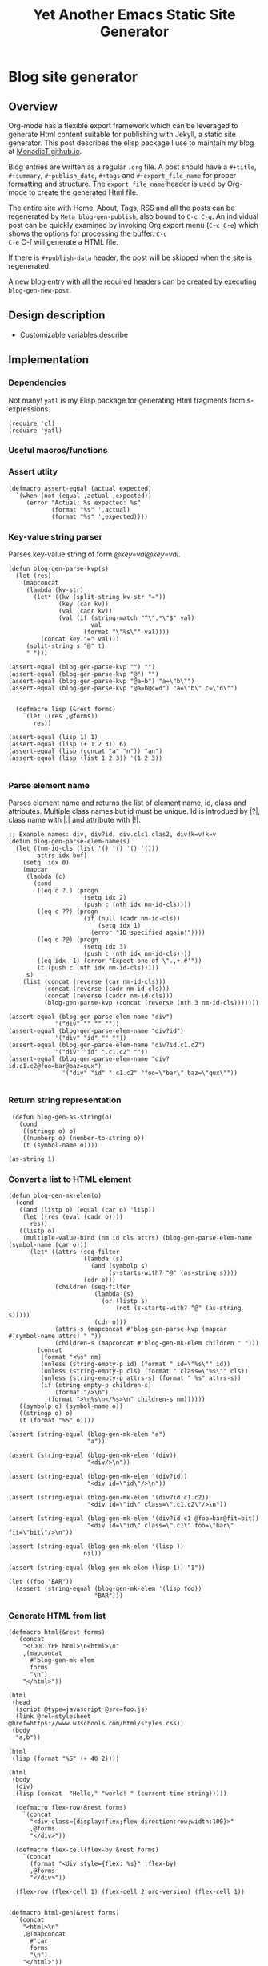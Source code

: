 #+title: Yet Another Emacs Static Site Generator
#+summary: A static site generator implemented entirely in emacs.
#+publish-date: 2018-01-31
#+export_file_name: ../../2018/blog-site-generator.html
#+html_head: <link rel="stylesheet" type="text/css" href="style.css" />
#+tags: static site, emacs
#+options: num:nil
# Evaluate with: C-c C-v C-b

* Blog site generator
** Overview
Org-mode has a flexible export framework which can be leveraged to
generate Html content suitable for publishing with Jekyll, a static
site generator. This post describes the elisp package I use to
maintain my blog at [[https://MonadicT.github.io][MonadicT.github.io]].

Blog entries are written as a regular =.org= file. A post should have
a =#+title=, =#+summary=, =#+publish_date=, =#+tags= and
=#+export_file_name= for proper formatting and structure. The
=export_file_name= header is used by Org-mode to create the generated
Html file.

The entire site with Home, About, Tags, RSS and all the posts can be
regenerated by =Meta blog-gen-publish=, also bound to =C-c C-g=. An
individual post can be quickly examined by invoking Org export menu
(=C-c C-e=) which shows the options for processing the buffer. =C-c
C-e= C-f will generate a HTML file.

If there is =#+publish-data= header, the post will be skipped when the
site is regenerated.

A new blog entry with all the required headers can be created by
executing =blog-gen-new-post=.

** Design description
- Customizable variables describe
** Implementation
*** Dependencies
Not many! =yatl= is my Elisp package for generating Html fragments
from s-expressions.

#+BEGIN_SRC elisp :results silent :exports code :noweb-ref requires
(require 'cl)
(require 'yatl)
#+END_SRC

*** Useful macros/functions
*** Assert utlity
#+BEGIN_SRC elisp :results silent :exports code :noweb-ref fns
(defmacro assert-equal (actual expected)
  `(when (not (equal ,actual ,expected))
     (error "Actual: %s expected: %s"
            (format "%s" ',actual)
            (format "%s" ',expected))))
#+END_SRC

*** Key-value string parser
Parses key-value string of form /@key=val@key=val/.

#+BEGIN_SRC elisp :results silent
(defun blog-gen-parse-kvp(s)
  (let (res)
    (mapconcat
     (lambda (kv-str)
       (let* ((kv (split-string kv-str "="))
              (key (car kv))
              (val (cadr kv))
              (val (if (string-match "^\".*\"$" val)
                       val
                     (format "\"%s\"" val))))
         (concat key "=" val)))
     (split-string s "@" t)
     " ")))

(assert-equal (blog-gen-parse-kvp "") "")
(assert-equal (blog-gen-parse-kvp "@") "")
(assert-equal (blog-gen-parse-kvp "@a=b") "a=\"b\"")
(assert-equal (blog-gen-parse-kvp "@a=b@c=d") "a=\"b\" c=\"d\"")

#+END_SRC

#+BEGIN_SRC elisp :results silent
  (defmacro lisp (&rest forms)
    `(let ((res ,@forms))
       res))

(assert-equal (lisp 1) 1)
(assert-equal (lisp (+ 1 2 3)) 6)
(assert-equal (lisp (concat "a" "n")) "an")
(assert-equal (lisp (list 1 2 3)) '(1 2 3))

#+END_SRC

*** Parse element name
Parses element name and returns the list of element name, id, class
and attributes. Multiple class names but id must be unique. Id is
introdued by |?|, class name with |.| and attribute with |!|.

#+BEGIN_SRC elisp :results silent
  ;; Exanple names: div, div?id, div.cls1.clas2, div!k=v!k=v
  (defun blog-gen-parse-elem-name(s)
    (let ((nm-id-cls (list '() '() '() '()))
          attrs idx buf)
      (setq  idx 0)
      (mapcar
       (lambda (c)
         (cond
          ((eq c ?.) (progn
                       (setq idx 2)
                       (push c (nth idx nm-id-cls))))
          ((eq c ??) (progn
                       (if (null (cadr nm-id-cls))
                           (setq idx 1)
                         (error "ID specified again!"))))
          ((eq c ?@) (progn
                       (setq idx 3)
                       (push c (nth idx nm-id-cls))))
          ((eq idx -1) (error "Expect one of \".,+,#'"))
          (t (push c (nth idx nm-id-cls)))))
       s)
      (list (concat (reverse (car nm-id-cls)))
            (concat (reverse (cadr nm-id-cls)))
            (concat (reverse (caddr nm-id-cls)))
            (blog-gen-parse-kvp (concat (reverse (nth 3 nm-id-cls)))))))

  (assert-equal (blog-gen-parse-elem-name "div")
               '("div" "" "" ""))
  (assert-equal (blog-gen-parse-elem-name "div?id")
               '("div" "id" "" ""))
  (assert-equal (blog-gen-parse-elem-name "div?id.c1.c2")
               '("div" "id" ".c1.c2" ""))
  (assert-equal (blog-gen-parse-elem-name "div?id.c1.c2@foo=bar@baz=qux")
                 '("div" "id" ".c1.c2" "foo=\"bar\" baz=\"qux\""))

#+END_SRC

*** Return string representation
#+BEGIN_SRC elisp :results silent
   (defun blog-gen-as-string(o)
     (cond
      ((stringp o) o)
      ((numberp o) (number-to-string o))
      (t (symbol-name o))))

  (as-string 1)
#+END_SRC

*** Convert a list to HTML element
#+BEGIN_SRC elisp :results silent
  (defun blog-gen-mk-elem(o)
    (cond
     ((and (listp o) (equal (car o) 'lisp))
      (let ((res (eval (cadr o))))
        res))
     ((listp o)
      (multiple-value-bind (nm id cls attrs) (blog-gen-parse-elem-name (symbol-name (car o)))
        (let* ((attrs (seq-filter
                       (lambda (s)
                         (and (symbolp s)
                              (s-starts-with? "@" (as-string s))))
                       (cdr o)))
               (children (seq-filter
                          (lambda (s)
                            (or (listp s)
                                (not (s-starts-with? "@" (as-string s)))))
                          (cdr o)))
               (attrs-s (mapconcat #'blog-gen-parse-kvp (mapcar #'symbol-name attrs) " "))
               (children-s (mapconcat #'blog-gen-mk-elem children " ")))
          (concat
           (format "<%s" nm)
           (unless (string-empty-p id) (format " id=\"%s\"" id))
           (unless (string-empty-p cls) (format " class=\"%s\"" cls))
           (unless (string-empty-p attrs-s) (format " %s" attrs-s))
           (if (string-empty-p children-s)
               (format "/>\n")
             (format ">\n%s\n</%s>\n" children-s nm))))))
     ((symbolp o) (symbol-name o))
     ((stringp o) o)
     (t (format "%S" o))))

  (assert (string-equal (blog-gen-mk-elem "a")
                        "a"))

  (assert (string-equal (blog-gen-mk-elem '(div))
                        "<div/>\n"))

  (assert (string-equal (blog-gen-mk-elem '(div?id))
                        "<div id=\"id\"/>\n"))

  (assert (string-equal (blog-gen-mk-elem '(div?id.c1.c2))
                        "<div id=\"id\" class=\".c1.c2\"/>\n"))

  (assert (string-equal (blog-gen-mk-elem '(div?id.c1 @foo=bar@fit=bit))
                        "<div id=\"id\" class=\".c1\" foo=\"bar\" fit=\"bit\"/>\n"))

  (assert (string-equal (blog-gen-mk-elem '(lisp ))
                       nil))

  (assert (string-equal (blog-gen-mk-elem (lisp 1)) "1"))

  (let ((foo "BAR"))
    (assert (string-equal (blog-gen-mk-elem '(lisp foo))
                          "BAR")))
#+END_SRC

*** Generate HTML from list
#+BEGIN_SRC elisp :results silent
  (defmacro html(&rest forms)
    `(concat
      "<!DOCTYPE html>\n<html>\n"
      ,(mapconcat
        #'blog-gen-mk-elem
        forms
        "\n")
      "</html>"))

  (html
   (head
    (script @type=javascript @src=foo.js)
    (link @rel=stylesheet @href=https://www.w3schools.com/html/styles.css))
   (body
    "a,b"))

  (html
   (lisp (format "%S" (+ 40 2))))

  (html
   (body
    (div)
    (lisp (concat  "Hello," "world! " (current-time-string)))))
#+END_SRC

#+BEGIN_SRC elisp :results silent
    (defmacro flex-row(&rest forms)
      `(concat
        "<div class={display:flex;flex-direction:row;width:100}>"
        ,@forms
        "</div>"))

    (defmacro flex-cell(flex-by &rest forms)
      `(concat
        (format "<div style={flex: %s}" ,flex-by)
        ,@forms
        "</div>"))

    (flex-row (flex-cell 1) (flex-cell 2 org-version) (flex-cell 1))


  (defmacro html-gen(&rest forms)
    `(concat
      "<html>\n"
      ,@(mapconcat
        #'car
        forms
        "\n")
      "</html>"))

  (blog-gen-mk-elem '(html
             (head
              (script src=foo))
             (body)))

#+END_SRC

*** Variables
#+BEGIN_SRC elisp :results silent :noweb-ref vars
  (require 'ox-html)

   ;;; Variables and options

  (defgroup org-export-blog nil
    "Options specific to RSS export back-end."
    :tag "Org Blog"
    :group 'org-export
    :version "24.4"
    :package-version '(Org . "9.0"))

  (defcustom blog-gen-publish-url "https://MonadicT.github.io"
    "???"
    :group 'org-export-blog
    :type 'string)

  (defcustom blog-gen-title "MonadicT"
    "???"
    :group 'org-export-blog
    :type 'string)

  (defcustom blog-gen-author "Praki Prakash"
    "???"
    :group 'org-export-blog
    :type 'string)

  (defcustom blog-gen-copyright-message "Copyright &copy; 2014-%s, Praki Prakash"
    "???"
    :group 'org-export-blog
    :type 'string)

  (defcustom blog-gen-style-file "blog-style.css"
    "???"
    :group 'org-export-blog
    :type 'string)

  (defcustom blog-gen-banner-file "banner.org"
    "???"
    :group 'org-export-blog
    :type 'string)

  (defcustom blog-gen-footer-file "footer.org"
    "???"
    :group 'org-export-blog
    :type 'string)

#+END_SRC

*** Inner template generator
This function is called from Org-export machinery.

#+BEGIN_SRC elisp :results silent

  (defun blog-gen-inner-template (contents info)
    (mapconcat
     (lambda (x) (format "%s" x))
     (yatl-compile
      (body
       (blog-gen-top-matter)
       (div?blog-content
        (div?blog-content-left " ")
        (div?blog-content-middle
         contents)
        (div?blog-content-right))
       (div.blog-footer
        (format blog-gen-copyright-message
                (format-time-string "%Y")))))
     ""))

#+END_SRC

*** twitter-link
#+BEGIN_SRC elisp :results silent
  (defun blog-gen-twitter-link()
    "<a target=\"_new\" href=\"https://twitter.com/MonadicT\">
  <span style={background-color: white; height:48px;width:48px;border-radius:24px}></span>
  <img height=\"48px\" width=\"48px\"
     title=\"Visit my Twitter page\"
     src=\"/images/twitter.png\"/></a>")
#+END_SRC

*** github-link
#+BEGIN_SRC elisp :results silent
  (defun blog-gen-github-link()
    "<a id=\"github-link\" target=\"_new\"
    href=\"https://github.com/MonadicT\"><img id=\"github-logo\"
    height=\"48\" width=\"48\" src=\"/images/github.png\"/></a>")
#+END_SRC

*** Home link
#+BEGIN_SRC elisp :results silent
  (defun blog-gen-home-link()
    "<a href=\"/index.html\">Home</a>")

#+END_SRC

*** Articles link
#+BEGIN_SRC elisp :results silent
  (defun blog-gen-articles-link()
    "<a href=\"/articles.html\">Articles</a>")

#+END_SRC

*** About link
#+BEGIN_SRC elisp :results silent
  (defun blog-gen-about-link()
    "<a href=\"/about.html\">About</a>")

#+END_SRC

*** Tags link
#+BEGIN_SRC elisp :results silent
  (defun blog-gen-tags-link()
    "<a href=\"/tags.html\">Tags</a>")

#+END_SRC

*** Site links
#+BEGIN_SRC elisp :results silent
  (defun blog-gen-site-links()
    (concat
     "<div  id=\"site-links\">"
     (blog-gen-home-link)
     (blog-gen-articles-link)
     (blog-gen-tags-link)
     (blog-gen-about-link)
     "</div>"))
#+END_SRC

*** top-matter
#+BEGIN_SRC elisp :results silent
  (defun blog-gen-top-matter()
    (concat
     "<div id=\"blog-header\" class=\"margin-row\">"
     "<div class=\"blog-margin-left\"></div>"
     (format
      "<div class=\"blog-margin-middle\" id=\"xblog-header\"><h1><div id=\"blog-title\">%s</div></h1>%s</div>"
      blog-gen-title
     (blog-gen-search-form))
     "<div class=\"blog-margin-right\">"
     "</div>"
      "</div>\n"
      "<div id=\"blog-banner\" class=\"margin-row\">"
      "<div class=\"blog-margin-left\">"
      "</div>"
      "<div class=\"blog-margin-middle\">"
      (blog-gen-site-links)
      (blog-gen-social-media-icons)
      "</div>"
      "<div class=\"blog-margin-right\"></div>"
     "</div>"))
#+END_SRC

*** Search form
#+BEGIN_SRC elisp :results silent
  (defun blog-gen-search-form()
    "<div>Search <form action=\"http://www.google.com/search\" id=\"searchform\"
  method=\"get\"><div><input class=\"box\" id=\"s\" name=\"q\" type=\"text\" />
  <input name=\"sitesearch\" type=\"hidden\" value=\"http://MonadicT.github.io\" />
  </div></form></div>")
#+END_SRC

*** Social media icons
#+BEGIN_SRC elisp :results silent
  (defun blog-gen-social-media-icons()
    (concat
     "<div id=\"social-media-icons\">"
     (blog-gen-twitter-link)
     (blog-gen-github-link)
     "</div>"))
#+END_SRC

** Mode implementation
#+BEGIN_SRC elisp :results silent
     ;;; Define backend

    (org-export-define-derived-backend 'blog 'html
      :menu-entry
      '(?b "Export to Blog"
           ((?b "As Blog buffer"
                (lambda (a s v b) (blog-gen-export-as-blog a s v)))
            (?f "As Blog file" (lambda (a s v b) (blog-gen-export-to-blog a s v)))
            (?o "As Blog file and open"
                (lambda (a s v b)
                  (if a (blog-gen-export-to-blog t s v)
                    (org-open-file (blog-gen-export-to-blog nil s v)))))))
      :options-alist
      '((:description "DESCRIPTION" nil nil newline)
        (:keywords "KEYWORDS" nil nil space)
        (:with-toc nil nil nil) ;; Never include HTML's toc
        )
      :filters-alist '((:filter-final-output . blog-gen-final-function))
      :translate-alist '((comment . (lambda (&rest args) ""))
                         (comment-block . (lambda (&rest args) ""))
                         (timestamp . (lambda (&rest args) ""))
                         (inner-template . blog-gen-inner-template)
                         (template . blog-gen-template)))

     ;;; Export functions

     ;;;###autoload
    (defun blog-gen-export-as-blog (&optional async subtreep visible-only)
      "Export current buffer to a blog buffer.

     Export is done in a buffer named \"*Org Blog Export*\", which will
     be displayed when `org-export-show-temporary-export-buffer' is
     non-nil."
      (interactive)
      (let ((file (buffer-file-name (buffer-base-buffer)))))
      (org-export-to-buffer 'blog "*Org Blog Export*"
        async subtreep visible-only nil nil (lambda () (text-mode))))

     ;;;###autoload
    (defun blog-gen-export-to-blog (&optional async subtreep visible-only)
      "Export current buffer to a Blog file.
     Return output file's name."
      (interactive)
      (let ((file (buffer-file-name (buffer-base-buffer)))))
      (let ((outfile (org-export-output-file-name
                      (concat "." "html") subtreep)))
        (org-export-to-file 'blog outfile async subtreep visible-only)))

     ;;;###autoload
    (defun blog-gen-publish-to-blog (plist filename pub-dir)
      "Publish an org file to Blog.

     FILENAME is the filename of the Org file to be published.  PLIST
     is the property list for the given project.  PUB-DIR is the
     publishing directory.

     Return output file name."
      (let ((bf (get-file-buffer filename)))
        (if bf
            (with-current-buffer bf
              (write-file filename))
          (find-file filename)
          (write-file filename) (kill-buffer)))
      (org-publish-org-too
       'log filename (concat "." "html") plist pub-dir))

     ;;; Main transcoding functions

    (defun blog-gen-template (contents info)
      "Return complete document string after BLOG conversion.
     CONTENTS is the transcoded contents string.  INFO is a plist
     used as a communication channel."
      (yatl-html5
       (head
        (yatl-compile-string "meta@charset=\"%s\">"
                (symbol-name org-html-coding-system))
        (title blog-gen-title)
        (yatl-compile-string
         "base@href=\"%s\""
         (blog-gen-base-url))
        (yatl-compile-string "meta@name=generator@content=\"%s\">" (emacs-version))
        (yatl-compile-string "meta@name=author@content=\"%s\"" blog-gen-author)
        (link@href=\"blog-style.css\"@rel=\"stylesheet\"))
       contents))

     ;;; Filters

    (defun blog-gen-final-function (contents backend info)
      "Prettify the Blog output."
      (with-temp-buffer
        (xml-mode)
        (insert contents)
        ;;(indent-region (point-min) (point-max))
        (buffer-substring-no-properties (point-min) (point-max))))

     ;;; Miscellaneous


    (provide 'ox-blog)

     ;;; ox-blog.el ends here

#+END_SRC

#+BEGIN_SRC elisp :results silent
  (require 'ox-html)
  (defun my-html-body-filter(text backend info)
    text)

  (add-to-list 'org-export-filter-body-functions
               'my-html-body-filter)
#+END_SRC

** Org-file analyzer

*** Return keywords from org-file
Returns list of OrgMode keywords from the current document.
#+BEGIN_SRC elisp :results silent :noweb-ref fns
  (defun blog-gen-get-all-keywords()
    (org-element-map
        (org-element-parse-buffer 'element)
        'keyword
      (lambda (kw)
        (cons (org-element-property :key kw)
              (org-element-property :value kw)))))
#+END_SRC

#+RESULTS:
: blog-gen-get-all-keywords

*** Get keyword
Returns value of =key= or =default-value= if =key= doesn't exist in =keywords=.

#+BEGIN_SRC elisp :results silent :noweb-ref fns
  (defun blog-gen-get-keyword-value(keywords key &optional default-value)
    (if-let ((kw-value (cdr (assoc-ignore-case key keywords))))
        kw-value
      default-value))
#+END_SRC

** Blog publishing
*** Blog source directory
The root directory where the source for blogs is kept.
#+BEGIN_SRC elisp :results silent :noweb-ref vars
  (defcustom blog-gen-root-dir
    "~/stuff/github/MonadicT.github.io/"
    "")
#+END_SRC

*** Blog posts directory
The subdirectory where =.org= files are stored.

#+BEGIN_SRC elisp :results silent :noweb-ref vars
  (defcustom blog-gen-posts-dir
    "_resources/posts"
    "")
#+END_SRC

*** Publishing locally
This is a Boolean flag set to use =base= url for generated html files.
#+BEGIN_SRC elisp :results silent :noweb-ref vars
(setq blog-gen-local t)
#+END_SRC

#+BEGIN_SRC elisp :results silent :noweb-ref
  (defun blog-gen-base-url()
    (if blog-gen-local "http://localhost:8000/" "https://MonadicT.github.io/"))

#+END_SRC
*** Extract post details
Extracts post title, summary and =publish-date= from the file. Nil is
returned if =publish-date= is not present.

#+BEGIN_SRC elisp :results silent :noweb-ref fns
  (defun blog-gen-post-details (f)
    (with-temp-buffer
      (find-file f)
      (let* ((kws (blog-gen-get-all-keywords))
             (details (make-hash-table  :test #'equal))
             (export-file-name (blog-gen-get-keyword-value kws "export_file_name" nil))
             (href (or export-file-name "")))
        (while (string-match "^\\.\\./" href)
          (setq href (substring href 3)))
        (puthash "post-file" f details)
        (puthash "title" (blog-gen-get-keyword-value kws "title" "") details)
        (puthash "summary" (blog-gen-get-keyword-value kws "summary" "") details)
        (puthash "publish-date" (blog-gen-get-keyword-value kws "publish-date" nil) details)
        (puthash "export_file_name" export-file-name details)
        (puthash "tags" (blog-gen-get-keyword-value kws "tags" "") details)
        (puthash "target" (blog-gen-get-keyword-value kws "target" "") details)
        (puthash "href" (concat (blog-gen-base-url) href) details)
        (unless (string-match "blog-generator.org" f) (kill-buffer))
        details)))
#+END_SRC

*** Post files
Returns list of posts stored in =.org= files. =.org= files such as
=index.org=, =about.org= are not returned as posts.

#+BEGIN_SRC elisp :results silent :noweb-ref fns
  (defun blog-gen-post-files()
    (let* ((posts-dir (concat blog-gen-root-dir "/" blog-gen-posts-dir))
           (org-files (directory-files posts-dir t "[a-ZA-Z0-9_-]*\\.org$"))
           (org-files
            (seq-remove
             (lambda (f)
               (or (string-match "index.org$" f)
                   (string-match "about.org$" f)
                   (string-match "sitemap.org$" f)))
             org-files)))
      (mapcar
       #'blog-gen-post-details
       org-files)))
#+END_SRC

*** Published post files
Returns published posts (posts which have =export_file_name= keyword).

#+BEGIN_SRC elisp :results silent :noweb-ref fns
  (defun blog-gen-published-posts (posts)
    (seq-filter (lambda (p) (gethash "export_file_name" p)) posts))
#+END_SRC

*** Order post files
Orders posts by =publish-date= descending.

#+BEGIN_SRC elisp :results silent :noweb-ref fns
  (defun blog-gen-order-posts(posts)
    (seq-sort (lambda (a b) (string> (gethash "publish-date" a) (gethash "publish-date" b))) posts))
#+END_SRC

*** Macro to generate =html_export= blocks
#+BEGIN_SRC elisp :results silent :noweb-ref fns
  (defmacro html-export(&rest content)
    `(progn (insert "#+BEGIN_EXPORT html\n")
            (insert ,@content)
            (insert "\n#+END_EXPORT\n\n")))
#+END_SRC

*** Articles generation
Exports all =.org= post files to =.html= files.
#+BEGIN_SRC elisp :results silent :noweb-ref fns
  (defun blog-gen-create-posts()
    (let ((posts (blog-gen-published-posts
                  (blog-gen-post-files))))
      (mapcar
       (lambda (post)
         (let ((post-file (gethash "post-file" post))
               (export-file-name (gethash "export_file_name" post)))
           (message (concat "exporting" post-file "to" export-file-name))
           (when export-file-name
             (with-temp-buffer
               (find-file post-file)
               (org-export-to-file 'blog export-file-name)
               (kill-buffer)))))
       posts)))
#+END_SRC
*** Articles page generation
Generates list of articles.

#+BEGIN_SRC elisp :results silent :noweb-ref fns
  (defun blog-gen-create-articles()
    (with-temp-buffer
      (find-file "index.org")
      (erase-buffer)
      (insert "#+title: MonadictT\n")
      (insert "#+options: num:nil html-style:nil\n")
      (insert "* Posts\n")
      (let ((posts (blog-gen-order-posts
                    (blog-gen-published-posts
                     (blog-gen-post-files)))))
        (mapcar
         (lambda (post)
           (let* ((title (gethash "title" post))
                  (summary (gethash "summary"  post))
                  (export-file-name (gethash "export_file_name"  post))
                  (export-file-name
                   (let ((href export-file-name))
                     (while (string-match "^\\.\\./" href)
                       (setq href (substring href 3)))
                     href))
                  (publish-date (gethash "publish-date" post))
                  (l (list (make-symbol (format "a@href=\"/%s\"" export-file-name)) title)))
             (html-export
              (yatl-html-frag
               (div.post-title
                (eval (yatl-compile-fn l)))))
             (html-export
              (yatl-html-frag
               (div.post-summary summary)) "\n\n")
             (html-export
              (yatl-html-frag
               (div.post-publish-date "Published: " publish-date)) "\n")))
         posts))
      (save-buffer)
      (let ((out-file (concat blog-gen-root-dir "articles.html")))
        (when (file-exists-p out-file)
          (delete-file out-file))
        (org-export-to-file 'blog out-file))
      (delete-file "index.org")))
#+END_SRC

*** Tags generation
Posts have a =#+tags= header and tags are separated by =,=. This
function builds a hashtable of tags to a list posts from =posts=.

#+BEGIN_SRC elisp :results silent :noweb-ref fns
  (defun create-tag-post-map(posts)
    (let ((tag-post-map (make-hash-table :test 'equal)))
      (mapcar
       (lambda(post)
         (let ((title (gethash "title" post))
               (tags (mapcar #'s-trim (split-string (gethash "tags" post) "[,]+"))))
           (mapcar
            (lambda (tag)
              (when (not (string-empty-p tag))
                (puthash tag (cons post (gethash tag tag-post-map '())) tag-post-map)))
            tags)))
       posts)
      tag-post-map))
#+END_SRC

Tags should be ordered in lexicographic order. This function returns
tags in ascending order.

#+BEGIN_SRC elisp :results silent :noweb-ref fns
  (defun sorted-keys(tag-post-map)
    (let ((keys '()))
      (maphash
       (lambda (k v) (setq keys (cons k keys)))
       tag-post-map)
      (seq-sort (lambda (a b) (string-lessp (upcase a) (upcase b))) keys)))
#+END_SRC

Once we have the =tag-post-map=, we can generate an =org-mode=
representation of it. The tag is listed as second-level header with a
bullet list of anchors to posts.

#+BEGIN_SRC elisp :results silent :noweb-ref fns
  (defun blog-gen-create-tags(posts)
    (let* ((tag-post-map (create-tag-post-map posts))
           (tags  (sorted-keys tag-post-map)))
      (with-temp-buffer
        (find-file "tags.org")
        (erase-buffer)
        (insert "#+title: Tags\n")
        (insert "#+options: num:nil\n")
        (insert "* Tags\n")
        (mapcar
         (lambda (tag)
           (let ((post-list (gethash tag tag-post-map)))
             (insert "** " tag "\n")
             (mapcar
              (lambda (post)
                (princ post)
                (let ((title (gethash "title" post))
                      (href  (gethash "href" post)))
                  (insert "- [[" href "][" title "]]\n")))
              post-list)))
         tags)
        (write-file "tags.org")
        (let ((out-file (concat blog-gen-root-dir "tags.html")))
        (message out-file)
          (org-export-to-file 'blog out-file))
        (kill-buffer))))


  ;;  (setq x (blog-gen-post-files))

  ;;  (blog-gen-create-tags x)

  ;;  (require 'blog-gen)
#+END_SRC

*** About page generation.
#+BEGIN_SRC elisp :results silent :noweb-ref fns
  (defun blog-gen-create-about()
    (with-temp-buffer
      (find-file "about.org")
      (org-export-to-file 'blog "../../about.html")
      (kill-buffer)))
#+END_SRC

*** Home page generation
For now, /Home/ points to /Articles/.

#+BEGIN_SRC elisp :results silent :noweb-ref fns
  (defun blog-gen-create-home()
    (copy-file "../../articles.html" "../../index.html" t))
#+END_SRC

*** Generates blog,
Function to regenerate the full site. This is bound to =C-c C-g=.

#+BEGIN_SRC elisp :results silent :noweb-ref fns
  (defun blog-gen-publish(prod)
    (interactive "P")
    (if prod (setq blog-gen-local nil) (setq blog-gen-local t))
    (let ((posts (blog-gen-post-files)))
      (blog-gen-create-posts)
      (blog-gen-create-articles)
      (blog-gen-create-tags posts)
      (blog-gen-create-about)
      (blog-gen-create-home))
    (when prod
      (when (blog-gen-file-contains-p "localhost")
        (error "localhost references in file"))))
  (global-set-key (kbd "C-c C-g") #'blog-gen-publish)
#+END_SRC

*** Create new blog post
A template for creating a new blog post.

#+BEGIN_SRC elisp :results silent :noweb-ref fns
  (defun blog-gen-new-post()
    (interactive)
    (insert "#+title: TBD
#+summary: TBD
#+publish-date: 2018-01-31
#+export_file_name: ../../yyyy/TBD
#+tags: TBD
#+option: num:nil"))

#+END_SRC

*** Tangled elisp file
All the functions described above are tangled into
~/.emacs.d/lisp/blog-gen.el. A =require= in =.emacs= will make this
available for use.

#+BEGIN_SRC elisp :noweb-ref header :eval no
  ;;; blog-gen.el --- Static site generator in emacs and org-mode

  ;; Copyright (C) 2017-2018 Praki Prakash

  ;; Author: Praki Prakash
  ;; Maintainer: Praki Prakash
  ;; Created: 2017-12-31
  ;; Keywords: languages
  ;; Homepage: https://MonadicT.gihub.io

  ;; This file is not part of GNU Emacs.
#+END_SRC

#+BEGIN_SRC elisp :results silent :tangle ~/.emacs.d/lisp/blog-gen.el :noweb yes
<<header>>
;;; Dependencies ----------------------
<<requires>>

;;; Variables
<<vars>>

;;; Functions ------------------------
<<fns>>
(provide 'blog-gen)
;;; blog-gen.el ends here
#+END_SRC

